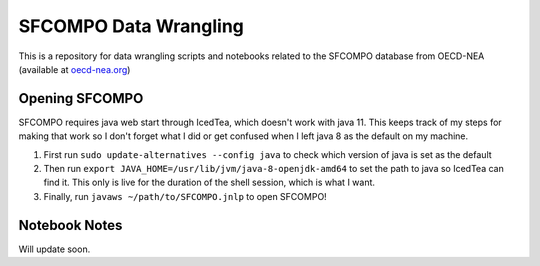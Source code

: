 SFCOMPO Data Wrangling
======================

This is a repository for data wrangling scripts and notebooks related to the
SFCOMPO database from OECD-NEA (available at `oecd-nea.org
<www.oecd-nea.org/sfcompo>`_)

===============
Opening SFCOMPO
===============

SFCOMPO requires java web start through IcedTea, which doesn't work with java
11.  This keeps track of my steps for making that work so I don't forget what I
did or get confused when I left java 8 as the default on my machine.

#. First run ``sudo update-alternatives --config java`` to check which version of
   java is set as the default
#. Then run ``export JAVA_HOME=/usr/lib/jvm/java-8-openjdk-amd64`` to set the path
   to java so IcedTea can find it. This only is live for the duration of the shell
   session, which is what I want.
#. Finally, run ``javaws ~/path/to/SFCOMPO.jnlp`` to open SFCOMPO!

==============
Notebook Notes
==============

Will update soon.
